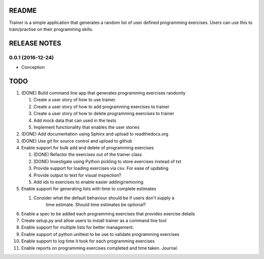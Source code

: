 ======
README
======

Trainer is a simple application that generates a random list
of user defined programming exercises. Users can use this
to train/practise on their programming skills.

=============
RELEASE NOTES
=============

0.0.1 (2016-12-24)
++++++++++++++++++

* Conception

====
TODO
====

#. (DONE) Build command line app that generates programming exercises randomly
   
   #. Create a user story of how to use trainer.
   #. Create a user story of how to add programming exercises to trainer
   #. Create a user story of how to delete programming exercises to trainer
   #. Add mock data that can used in the tests
   #. Implement functionality that enables the user stories

#. (DONE) Add documentation using Sphinx and upload to readthedocs.org
#. (DONE) Use git for source control and upload to github
#. Enable support for bulk add and delete of programming exercises

   #. (DONE) Refactor the exercises out of the trainer class
   #. (DONE) Investigate using Python pickling to store exercises instead of txt
   #. Provide support for loading exercises via csv. For ease of updating
   #. Provide output to text for visual inspection?
   #. Add ids to exercises to enable easier adding/removing

#. Enable support for generating lists with time to complete estimates

   #. Consider what the default behaviour should be if users don't supply a 
         time estimate. Should time estimates be optional?

#. Enable a spec to be added each programming exercises that provides exercise details
#. Create setup.py and allow users to install trainer as a command line tool
#. Enable support for multiple lists for better management.
#. Enable support of python unittest to be use to validate programming exercises
#. Enable support to log time it took for each programming exercises
#. Enable reports on programming exercises completed and time taken. Journal. 
